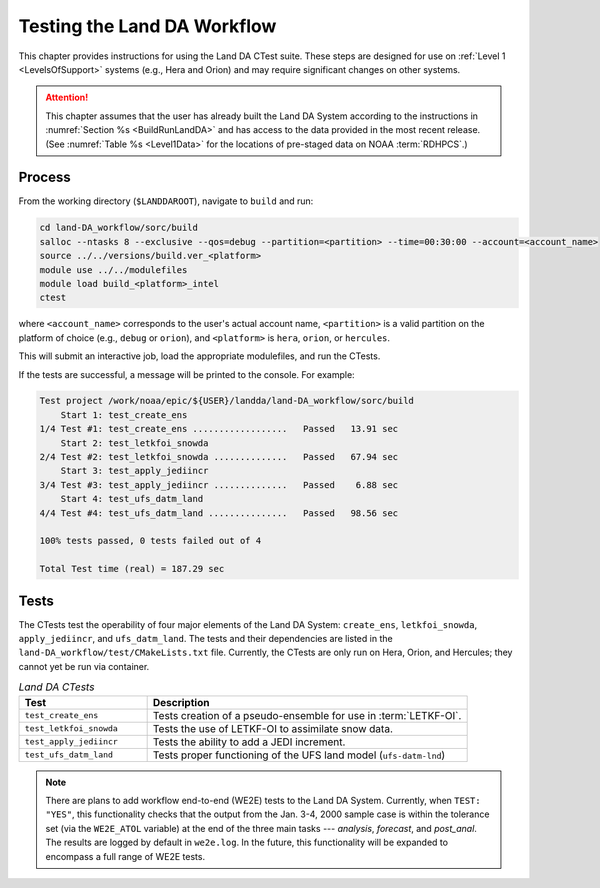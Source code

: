 .. _TestingLandDA:

************************************
Testing the Land DA Workflow
************************************

This chapter provides instructions for using the Land DA CTest suite. These steps are designed for use on :ref:`Level 1 <LevelsOfSupport>` systems (e.g., Hera and Orion) and may require significant changes on other systems. 

.. COMMENT: Will they work with the container?

.. attention:: 

   This chapter assumes that the user has already built the Land DA System according to the instructions in :numref:`Section %s <BuildRunLandDA>` and has access to the data provided in the most recent release. (See :numref:`Table %s <Level1Data>` for the locations of pre-staged data on NOAA :term:`RDHPCS`.)

Process
*********

From the working directory (``$LANDDAROOT``), navigate to ``build`` and run: 

.. code-block:: console
   
   cd land-DA_workflow/sorc/build
   salloc --ntasks 8 --exclusive --qos=debug --partition=<partition> --time=00:30:00 --account=<account_name>
   source ../../versions/build.ver_<platform>
   module use ../../modulefiles
   module load build_<platform>_intel 
   ctest

where ``<account_name>`` corresponds to the user's actual account name, ``<partition>`` is a valid partition on the platform of choice (e.g., ``debug`` or ``orion``), and ``<platform>`` is ``hera``, ``orion``, or ``hercules``.

This will submit an interactive job, load the appropriate modulefiles, and run the CTests. 

If the tests are successful, a message will be printed to the console. For example:

.. code-block:: console

   Test project /work/noaa/epic/${USER}/landda/land-DA_workflow/sorc/build
       Start 1: test_create_ens
   1/4 Test #1: test_create_ens ..................   Passed   13.91 sec
       Start 2: test_letkfoi_snowda
   2/4 Test #2: test_letkfoi_snowda ..............   Passed   67.94 sec
       Start 3: test_apply_jediincr
   3/4 Test #3: test_apply_jediincr ..............   Passed    6.88 sec
       Start 4: test_ufs_datm_land
   4/4 Test #4: test_ufs_datm_land ...............   Passed   98.56 sec

   100% tests passed, 0 tests failed out of 4

   Total Test time (real) = 187.29 sec

Tests
*******

The CTests test the operability of four major elements of the Land DA System: ``create_ens``, ``letkfoi_snowda``, ``apply_jediincr``, and ``ufs_datm_land``. The tests and their dependencies are listed in the ``land-DA_workflow/test/CMakeLists.txt`` file. Currently, the CTests are only run on Hera, Orion, and Hercules; they cannot yet be run via container. 

.. COMMENT: Is this still true?

.. list-table:: *Land DA CTests*
   :widths: 20 50
   :header-rows: 1

   * - Test
     - Description
   * - ``test_create_ens``
     - Tests creation of a pseudo-ensemble for use in :term:`LETKF-OI`.
   * - ``test_letkfoi_snowda``
     - Tests the use of LETKF-OI to assimilate snow data. 
   * - ``test_apply_jediincr``
     - Tests the ability to add a JEDI increment.
   * - ``test_ufs_datm_land``
     - Tests proper functioning of the UFS land model (``ufs-datm-lnd``)

.. note::

   There are plans to add workflow end-to-end (WE2E) tests to the Land DA System. Currently, when ``TEST: "YES"``, this functionality checks that the output from the Jan. 3-4, 2000 sample case is within the tolerance set (via the ``WE2E_ATOL`` variable) at the end of the three main tasks --- *analysis*, *forecast*, and *post_anal*. The results are logged by default in ``we2e.log``. In the future, this functionality will be expanded to encompass a full range of WE2E tests. 

